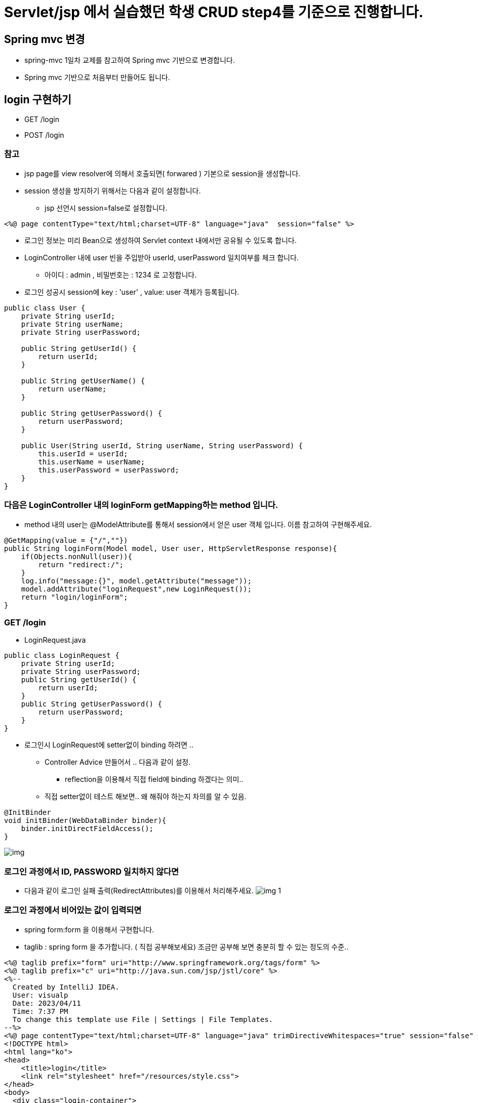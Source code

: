 = Servlet/jsp 에서 실습했던 학생 CRUD step4를 기준으로 진행합니다.

== Spring mvc 변경

* spring-mvc 1일차 교제를 참고하여 Spring mvc 기반으로 변경합니다.
* Spring mvc 기반으로 처음부터 만들어도 됩니다.

== login 구현하기

* GET /login
* POST /login

=== 참고

* jsp page를 view resolver에 의해서 호출되면( forwared ) 기본으로 session을 생성합니다.
* session 생성을 방지하기 위해서는 다음과 같이 설정합니다.
** jsp 선언시 session=false로 설정합니다.

[source,jsp]
----
<%@ page contentType="text/html;charset=UTF-8" language="java"  session="false" %>
----

* 로그인 정보는 미리 Bean으로 생성하여 Servlet context 내에서만 공유될 수 있도록 합니다.
* LoginController 내에 user 빈을 주입받아 userId, userPassword 일치여부를 체크 합니다.
** 아이디 : admin , 비밀번호는 : 1234 로 고정합니다.
* 로그인 성공시 session에 key : 'user' , value: user 객체가 등록됩니다.

[source,java]
----
public class User {
    private String userId;
    private String userName;
    private String userPassword;

    public String getUserId() {
        return userId;
    }

    public String getUserName() {
        return userName;
    }

    public String getUserPassword() {
        return userPassword;
    }

    public User(String userId, String userName, String userPassword) {
        this.userId = userId;
        this.userName = userName;
        this.userPassword = userPassword;
    }
}
----

=== 다음은 LoginController 내의 loginForm getMapping하는 method 입니다.

* method 내의 user는 @ModelAttribute를 통해서 session에서 얻은 user 객체 입니다. 이름 참고하여 구현해주세요.

[source,java]
----
@GetMapping(value = {"/",""})
public String loginForm(Model model, User user, HttpServletResponse response){
    if(Objects.nonNull(user)){
        return "redirect:/";
    }
    log.info("message:{}", model.getAttribute("message"));
    model.addAttribute("loginRequest",new LoginRequest());
    return "login/loginForm";
}
----

=== GET /login

* LoginRequest.java

[source,java]
----
public class LoginRequest {
    private String userId;
    private String userPassword;
    public String getUserId() {
        return userId;
    }
    public String getUserPassword() {
        return userPassword;
    }
}
----

* 로그인시 LoginRequest에 setter없이 binding 하려면 ..
** Controller Advice 만들어서 .. 다음과 같이 설정.
*** reflection을 이용해서 직접 field에 binding 하겠다는 의미..
** 직접 setter없이 테스트 해보면.. 왜 해줘야 하는지 차의를 알 수 있음.

----
@InitBinder
void initBinder(WebDataBinder binder){
    binder.initDirectFieldAccess();
}
----

image:resources/img.png[]

=== 로그인 과정에서 ID, PASSWORD 일치하지 않다면

* 다음과 같이 로그인 실패 출력(RedirectAttributes)를 이용해서 처리해주세요.
image:resources/img_1.png[]

=== 로그인 과정에서 비어있는 값이 입력되면

* spring form:form 을 이용해서 구현합니다.
* taglib : spring form 을 추가합니다. ( 직접 공부해보세요) 조금만 공부해 보면 충분히 할 수 있는 정도의 수준..

[source,html]
----
<%@ taglib prefix="form" uri="http://www.springframework.org/tags/form" %>
<%@ taglib prefix="c" uri="http://java.sun.com/jsp/jstl/core" %>
<%--
  Created by IntelliJ IDEA.
  User: visualp
  Date: 2023/04/11
  Time: 7:37 PM
  To change this template use File | Settings | File Templates.
--%>
<%@ page contentType="text/html;charset=UTF-8" language="java" trimDirectiveWhitespaces="true" session="false" %>
<!DOCTYPE html>
<html lang="ko">
<head>
    <title>login</title>
    <link rel="stylesheet" href="/resources/style.css">
</head>
<body>
  <div class="login-container">
    <form:form method="post" action="/login/" modelAttribute="loginRequest" >
      <p><form:input path="userId" type="text" placeholder="회원아이디"  />
        <form:errors path="userId" cssClass="error-message" />
      </p>
      <p><form:input path="userPassword" type="password" placeholder="비밀번호" />
        <form:errors path="userPassword" cssClass="error-message" />
      </p>
    <c:if test="${not empty message}">
      <p class="error-message" >${message}</p>
    </c:if>
        <p><button type="submit">로그인</button> </p>
    </form:form>
  </div>
</body>
</html>
----

image:resources/img_2.png[]

=== 로그인이 성공하면 /student/list.do 로 이동하도록 설정합니다.

* 로그인폼을 제외한 모든 페이지에 아래와 같이 아이디,이름 , 로그아웃 버튼이 노출됩니다.
* 아래와 같이 공통된 부분을 jsp:include를 이용해서 구현 합니다.

[source,jsp]
----
  <jsp:include page="/WEB-INF/views/login/loginInfo.jsp" />
----

image:resources/img_3.png[]

=== POST /logout

* 로그아웃 버튼을 클릭하면 post 요청으로 처리됩니다.
* 직접 javascript 를 이용해서 button 클릭시 form post로 전송되도록 구현해주세요.
* logout 되면 해야할 일
** Session invalidate 처리 합니다.
** JSESSIONID 쿠키를 삭제 합니다.
** /login 페이지로 redirect 합니다.

=== LoginCheck Filter 만들기

* servlet/jsp loginCheck filter와 동일합니다.
* excludes url은 filterconfig를 이용해서 set 자료구조를 이용해서 등록합니다. ( parameter로 받아서 처리할 필요 없습니다.)
* /WEB-INF/resources/ 하위의 모든 파일은 loginCheck filter에서 제외 합니다.
** /resources/style.css , /resources/script.js 같은 파일들은 정적 resource.. 임으로.. login 체크할 필요 없습니다.

=== StudentRepository 의 구현체인 MapStudentRepository Root Context 내에서 공유할 수 있도록 bean으로 등록합니다.

* MapStudentRepository 생성시 학생 10명을 미리 생성해서 저장합니다.
** 이 부분은 servlet/jsp에서 했던 내용과 동일함.

== Controller Advice

=== 공동의 error 처리를 위해서 404, 500 error를 처리할 수 있도록 @ExceptionHandler을 활용하여 구현 합니다.

=== 404 error를 직접 핸들링 하기위해서는 ..

* handdler 맵핑이 실패하면 404 not found를 throw 하도록 true로 변경합니다.

[source,java]
----
AbstractAnnotationConfigDispatcherServletInitializer 확장한 WebAppInitializer에 createDispatcherServlet 재정의

 @Override
protected FrameworkServlet createDispatcherServlet(WebApplicationContext servletAppContext) {
    DispatcherServlet dispatcherServlet = (DispatcherServlet) super.createDispatcherServlet(servletAppContext);
    dispatcherServlet.setThrowExceptionIfNoHandlerFound(true);
    return dispatcherServlet;
}
----

=== 예외처리-1 학생이 존재하지 않습니다. ( ex id=student100 ) 학생 view 화면 호출시

* http://localhost:8080/student/view.do?id=student100

image:resources/img_4.png[]

=== 예외처리-2 중복 아이디 등록

* 등록하는 과정에서 이미 존재하는 student1 입력한다면 다음과 같이 error 발생합니다.

image:resources/img_5.png[]

=== 예외처리-3

* validation
** ID : 5~20자
** 이름 : not null, not empty
** 성별 : M or F
** 나이 : 20~30
* 예외 발생을 위해서 ?? &lt;– C로 설정 합니다.

image:resources/img_6.png[]

* 아래와 같이 message를 출력합니다. 형식은 자유 입니다.

image:resources/img_7.png[]

* enum 을 validation 하기위해서 직접 custom validator를 구현해야함.
* @EnumPattern

[source,java]
----
@Target({METHOD, FIELD, ANNOTATION_TYPE, CONSTRUCTOR, PARAMETER, TYPE_USE})
@Retention(RUNTIME)
@Documented
@Constraint(validatedBy = EnumPatternValidator.class)
public @interface EnumPattern {
    String regexp();
    String message() default " 정규표현 \"{regexp}\"";
    Class<?>[] groups() default {};
    Class<? extends Payload>[] payload() default {};
}
----

* EnumPatternValidator
* ConstraintValidator 를 구현해야함.

[source,java]
----
public class EnumPatternValidator implements ConstraintValidator<EnumPattern, Enum<?>> {
    private Pattern pattern;

    @Override
    public void initialize(EnumPattern annotation) {
        try {
            pattern = Pattern.compile(annotation.regexp());
        } catch (PatternSyntaxException e) {
            throw new IllegalArgumentException("invalid expression", e);
        }
    }

    @Override
    public boolean isValid(Enum<?> value, ConstraintValidatorContext context) {
        if (value == null) {
            return true;
        }
        Matcher m = pattern.matcher(value.name());
        return m.matches();
    }
}
----

* use

[source,java]
----
@EnumPattern(regexp = "M|F")
private Gender gender;
----

=== 예외처리-4

* Spring's Validation